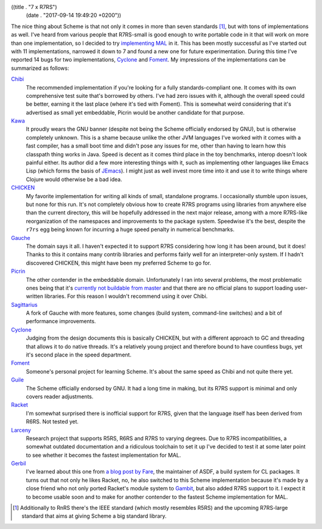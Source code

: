 ((title . "7 x R7RS")
 (date . "2017-09-14 19:49:20 +0200"))

The nice thing about Scheme is that not only it comes in more than
seven standards [1]_, but with tons of implementations as well.  I've
heard from various people that R7RS-small is good enough to write
portable code in it that will work on more than one implementation, so
I decided to try `implementing MAL`_ in it.  This has been mostly
successful as I've started out with 11 implementations, narrowed it
down to 7 and found a new one for future experimentation.  During this
time I've reported 14 bugs for two implementations, Cyclone_ and
Foment_.  My impressions of the implementations can be summarized as
follows:

Chibi_
  The recommended implementation if you're looking for a fully
  standards-compliant one.  It comes with its own comprehensive test
  suite that's borrowed by others.  I've had zero issues with it,
  although the overall speed could be better, earning it the last
  place (where it's tied with Foment).  This is somewhat weird
  considering that it's advertised as small yet embeddable, Picrin
  would be another candidate for that purpose.

Kawa_
  It proudly wears the GNU banner (despite not being the Scheme
  officially endorsed by GNU), but is otherwise completely unknown.
  This is a shame because unlike the other JVM languages I've worked
  with it comes with a fast compiler, has a small boot time and didn't
  pose any issues for me, other than having to learn how this
  classpath thing works in Java.  Speed is decent as it comes third
  place in the toy benchmarks, interop doesn't look painful either.
  Its author did a few more interesting things with it, such as
  implementing other languages like Emacs Lisp (which forms the basis
  of JEmacs_).  I might just as well invest more time into it and use
  it to write things where Clojure would otherwise be a bad idea.

CHICKEN_
  My favorite implementation for writing all kinds of small,
  standalone programs.  I occasionally stumble upon issues, but none
  for this run.  It's not completely obvious how to create R7RS
  programs using libraries from anywhere else than the current
  directory, this will be hopefully addressed in the next major
  release, among with a more R7RS-like reorganization of the
  namespaces and improvements to the package system.  Speedwise it's
  the best, despite the ``r7rs`` egg being known for incurring a
  huge speed penalty in numerical benchmarks.

Gauche_
  The domain says it all.  I haven't expected it to support R7RS
  considering how long it has been around, but it does!  Thanks to
  this it contains many contrib libraries and performs fairly well for
  an interpreter-only system.  If I hadn't discovered CHICKEN, this
  might have been my preferred Scheme to go for.

Picrin_
  The other contender in the embeddable domain.  Unfortunately I ran
  into several problems, the most problematic ones being that it's
  `currently not buildable from master`_ and that there are no
  official plans to support loading user-written libraries.  For this
  reason I wouldn't recommend using it over Chibi.

Sagittarius_
  A fork of Gauche with more features, some changes (build system,
  command-line switches) and a bit of performance improvements.

Cyclone_
  Judging from the design documents this is basically CHICKEN, but
  with a different approach to GC and threading that allows it to do
  native threads.  It's a relatively young project and therefore bound
  to have countless bugs, yet it's second place in the speed
  department.

Foment_
  Someone's personal project for learning Scheme.  It's about the same
  speed as Chibi and not quite there yet.

Guile_
  The Scheme officially endorsed by GNU.  It had a long time in
  making, but its R7RS support is minimal and only covers reader
  adjustments.

Racket_
  I'm somewhat surprised there is inofficial support for R7RS, given
  that the language itself has been derived from R6RS.  Not tested
  yet.

Larceny_
  Research project that supports R5RS, R6RS and R7RS to varying
  degrees.  Due to R7RS incompatibilities, a somewhat outdated
  documentation and a ridiculous toolchain to set it up I've decided
  to test it at some later point to see whether it becomes the fastest
  implementation for MAL.

Gerbil_
  I've learned about this one from `a blog post by Fare`_, the
  maintainer of ASDF, a build system for CL packages.  It turns out
  that not only he likes Racket, no, he also switched to this Scheme
  implementation because it's made by a close friend who not only
  ported Racket's module system to Gambit_, but also added R7RS
  support to it.  I expect it to become usable soon and to make for
  another contender to the fastest Scheme implementation for MAL.

.. _implementing MAL: https://github.com/kanaka/mal/pull/273
.. _Cyclone: https://github.com/justinethier/cyclone
.. _Foment: https://github.com/leftmike/foment
.. _Chibi: http://synthcode.com/scheme/chibi/
.. _Kawa: https://www.gnu.org/software/kawa/
.. _JEmacs: http://jemacs.sourceforge.net/
.. _CHICKEN: http://call-cc.org/
.. _Gauche: https://practical-scheme.net/gauche/index.html
.. _Picrin: https://github.com/picrin-scheme/picrin
.. _currently not buildable from master: https://github.com/picrin-scheme/picrin/issues/351
.. _Sagittarius: https://bitbucket.org/ktakashi/sagittarius-scheme/wiki/Home
.. _Guile: https://www.gnu.org/software/guile/
.. _Racket: https://racket-lang.org/
.. _Larceny: http://www.larcenists.org/
.. _Gerbil: https://github.com/vyzo/gerbil
.. _a blog post by Fare: http://fare.livejournal.com/188429.html
.. _Gambit: http://gambitscheme.org/wiki/index.php/Main_Page

.. [1] Additionally to RnRS there's the IEEE standard (which mostly
       resembles R5RS) and the upcoming R7RS-large standard that aims
       at giving Scheme a big standard library.
